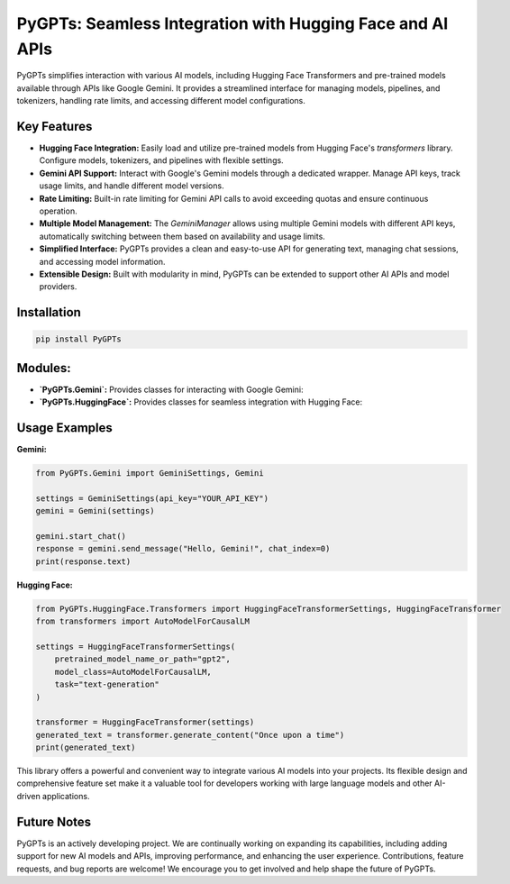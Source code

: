 PyGPTs: Seamless Integration with Hugging Face and AI APIs
==========================================================

PyGPTs simplifies interaction with various AI models, including Hugging Face Transformers and pre-trained models available through APIs like Google Gemini.  It provides a streamlined interface for managing models, pipelines, and tokenizers, handling rate limits, and accessing different model configurations.


Key Features
------------

* **Hugging Face Integration:** Easily load and utilize pre-trained models from Hugging Face's `transformers` library.  Configure models, tokenizers, and pipelines with flexible settings.
* **Gemini API Support:** Interact with Google's Gemini models through a dedicated wrapper. Manage API keys, track usage limits, and handle different model versions.
* **Rate Limiting:** Built-in rate limiting for Gemini API calls to avoid exceeding quotas and ensure continuous operation.
* **Multiple Model Management:** The `GeminiManager` allows using multiple Gemini models with different API keys, automatically switching between them based on availability and usage limits.
* **Simplified Interface:** PyGPTs provides a clean and easy-to-use API for generating text, managing chat sessions, and accessing model information.
* **Extensible Design:** Built with modularity in mind, PyGPTs can be extended to support other AI APIs and model providers.


Installation
------------

.. code-block::

    pip install PyGPTs


Modules:
--------

* **`PyGPTs.Gemini`:**  Provides classes for interacting with Google Gemini:
* **`PyGPTs.HuggingFace`:**  Provides classes for seamless integration with Hugging Face:


Usage Examples
--------------

**Gemini:**

.. code-block:: python

    from PyGPTs.Gemini import GeminiSettings, Gemini

    settings = GeminiSettings(api_key="YOUR_API_KEY")
    gemini = Gemini(settings)

    gemini.start_chat()
    response = gemini.send_message("Hello, Gemini!", chat_index=0)
    print(response.text)

**Hugging Face:**

.. code-block:: python

    from PyGPTs.HuggingFace.Transformers import HuggingFaceTransformerSettings, HuggingFaceTransformer
    from transformers import AutoModelForCausalLM

    settings = HuggingFaceTransformerSettings(
        pretrained_model_name_or_path="gpt2",
        model_class=AutoModelForCausalLM,
        task="text-generation"
    )

    transformer = HuggingFaceTransformer(settings)
    generated_text = transformer.generate_content("Once upon a time")
    print(generated_text)


This library offers a powerful and convenient way to integrate various AI models into your projects. Its flexible design and comprehensive feature set make it a valuable tool for developers working with large language models and other AI-driven applications.


Future Notes
------------

PyGPTs is an actively developing project. We are continually working on expanding its capabilities, including adding support for new AI models and APIs, improving performance, and enhancing the user experience. Contributions, feature requests, and bug reports are welcome! We encourage you to get involved and help shape the future of PyGPTs.

